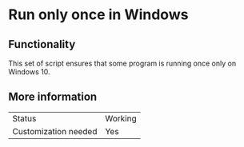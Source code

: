 * Run only once in Windows

** Functionality

This set of script ensures that some program is running once only on Windows 10.

** More information

| Status               | Working |
| Customization needed | Yes     |


